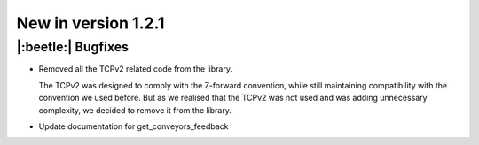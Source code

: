 New in version 1.2.1
================================

|:beetle:| Bugfixes
-----------------------------------------------------------
* Removed all the TCPv2 related code from the library.

  The TCPv2 was designed to comply with the Z-forward convention, while still maintaining compatibility with the convention we used before. But as we realised that the TCPv2 was not used and was adding unnecessary complexity, we decided to remove it from the library.

* Update documentation for get_conveyors_feedback